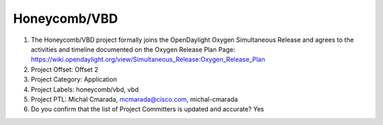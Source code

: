 =============
Honeycomb/VBD
=============

1. The Honeycomb/VBD project formally joins the OpenDaylight Oxygen
   Simultaneous Release and agrees to the activities and timeline documented on
   the Oxygen  Release Plan Page:
   https://wiki.opendaylight.org/view/Simultaneous_Release:Oxygen_Release_Plan

2. Project Offset: Offset 2

3. Project Category: Application

4. Project Labels: honeycomb/vbd, vbd

5. Project PTL: Michal Cmarada, mcmarada@cisco.com, michal-cmarada

6. Do you confirm that the list of Project Committers is updated and accurate? Yes

